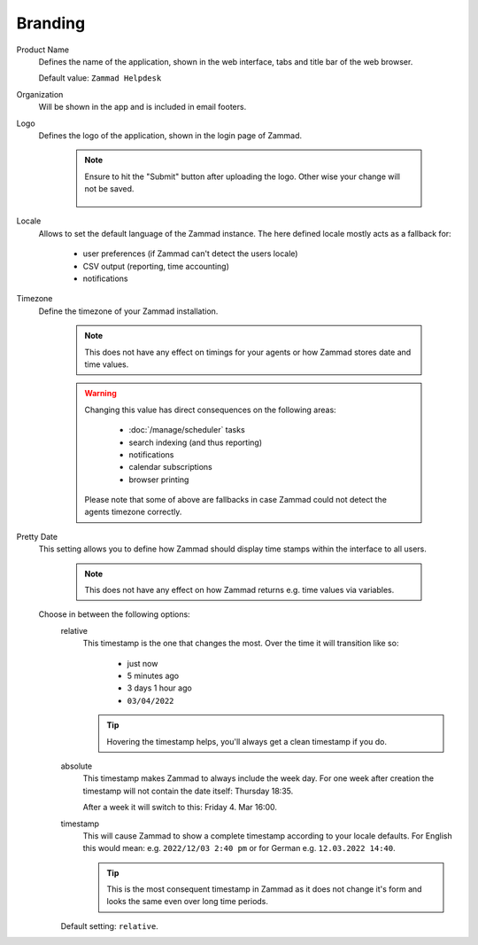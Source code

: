 Branding
********

.. _zammad-product-name:

Product Name
   Defines the name of the application, shown in the web interface,
   tabs and title bar of the web browser.

   Default value: ``Zammad Helpdesk``

Organization
   Will be shown in the app and is included in email footers.

Logo
   Defines the logo of the application, shown in the login page of Zammad.

      .. note::

         Ensure to hit the "Submit" button after uploading the logo.
         Other wise your change will not be saved.

         .. figure:: /images/settings/branding-logo-options.png
            :alt: Screenshot highlighting the submit button of the logo change dialogue

Locale
   Allows to set the default language of the Zammad instance.
   The here defined locale mostly acts as a fallback for:

      * user preferences (if Zammad can't detect the users locale)
      * CSV output (reporting, time accounting)
      * notifications

Timezone
   Define the timezone of your Zammad installation.

      .. note::

         This does not have any effect on timings for your agents or how
         Zammad stores date and time values.

      .. warning::

         Changing this value has direct consequences on the following areas:
         
            * :doc:`/manage/scheduler` tasks
            * search indexing (and thus reporting)
            * notifications
            * calendar subscriptions
            * browser printing

         Please note that some of above are fallbacks in case Zammad
         could not detect the agents timezone correctly.

Pretty Date
   This setting allows you to define how Zammad should display time stamps
   within the interface to all users.

      .. note::

         This does not have any effect on how Zammad returns e.g. time values
         via variables.

   Choose in between the following options:
      relative
         This timestamp is the one that changes the most. Over the time
         it will transition like so:

            * just now
            * 5 minutes ago
            * 3 days 1 hour ago
            * ``03/04/2022``

         .. tip::

            Hovering the timestamp helps, you'll always get a clean timestamp
            if you do.

      absolute
         This timestamp makes Zammad to always include the week day.
         For one week after creation the timestamp will not contain the date
         itself: Thursday 18:35.

         After a week it will switch to this: Friday 4. Mar 16:00.

      timestamp
         This will cause Zammad to show a complete timestamp according to your
         locale defaults. For English this would mean:
         e.g. ``2022/12/03 2:40 pm`` or for German e.g. ``12.03.2022 14:40``.

         .. tip::

            This is the most consequent timestamp in Zammad as it does
            not change it's form and looks the same even over long time periods.

      Default setting: ``relative``.
